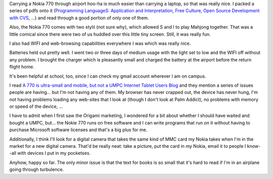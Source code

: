 .. title: Experiences with the Nokia 770 on vacation
.. slug: superuseful
.. date: 2006-03-14 12:48:08
.. tags: nokia770

Carrying a Nokia 770 through airport hoo-ha is much easier than
carrying a laptop, so that was really nice.  I packed a series
of pdfs onto it
(`Programming LanguageS: Application and Interpretation
<http://www.cs.brown.edu/~sk/Publications/Books/ProgLangs/>`_,
`Free Culture <http://www.free-culture.cc/>`_,
`Open Source Development with CVS <http://cvsbook.red-bean.com/>`_,
...)
and read through a good portion of only one of them.

Also, the Nokia 770 comes with two stylii (not sure why), which allowed
S and I to play Mahjong together.  That was a little comical since there
were two of us huddled over this little tiny screen.  Still, it was
really fun.

I also had WIFI and web-browsing capabilities everywhere I was which
was really nice.

Batteries held out pretty well.  I went two or three days of medium
usage with the light set to low and the WIFI off without any problem.
I brought the charger which is pleasantly small and charged the battery
at the airport before the return flight home.

It's been helpful at school, too, since I can check my gmail account 
wherever I am on campus.

I read `A 770 is ultra-small and mobile, but not a UMPC <http://www.internettablettalk.com/blog/?p=248>`_
`Internet Tablet Users Blog <http://www.internettablettalk.com/blog/>`_
and they mention a series of issues people are having...  but I'm not
having any of them.  My browser has never crapped out, the device has never
hung, I'm not having problems loading any web-sites that I look at 
(though I don't look at Palm Addict), no problems with memory or speed
of the device, ...

I have to admit when I first saw the Origami marketing, I wondered for
a bit about whether I should have waited and bought a UMPC, but...  the
Nokie 770 runs on free software and I can write programs that run on it
without having to purchase Microsoft software licenses and that's a big 
plus for me.

Additionally, I think I'll look for a digital camera that takes the same
kind of MMC card my Nokia takes when I'm in the market for a new digital
camera.  That'd be really neat: take a picture, put the card in my
Nokia, email it to people I know--all with devices I put in my
pocketses.

Anyhow, happy so far.  The only minor issue is that the text for books
is so small that it's hard to read if I'm in an airplane going through
turbulence.
